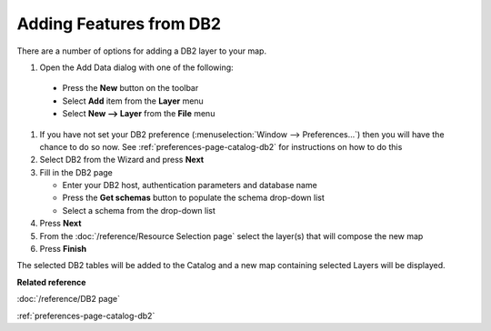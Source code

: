 Adding Features from DB2
########################


There are a number of options for adding a DB2 layer to your map.

#. Open the Add Data dialog with one of the following:

  - Press the **New** button on the toolbar 
  - Select **Add** item from the **Layer** menu 
  - Select **New --> Layer** from the **File** menu
  
#. If you have not set your DB2 preference (:menuselection:`Window --> Preferences...`) then
   you will have the chance to do so now. See :ref:`preferences-page-catalog-db2` for instructions on how to do this
#. Select DB2 from the Wizard and press **Next**
#. Fill in the DB2 page

   -  Enter your DB2 host, authentication parameters and database name
   -  Press the **Get schemas** button to populate the schema drop-down list
   -  Select a schema from the drop-down list

#. Press **Next**
#. From the :doc:`/reference/Resource Selection page` select the layer(s) that
   will compose the new map
#. Press **Finish**

The selected DB2 tables will be added to the Catalog and a new map containing selected Layers will
be displayed.

**Related reference**

:doc:`/reference/DB2 page`

:ref:`preferences-page-catalog-db2`
